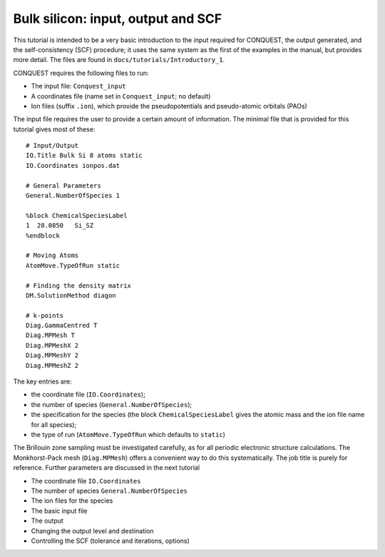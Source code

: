 .. Bulk silicon input

Bulk silicon: input, output and SCF
===================================

This tutorial is intended to be a very basic introduction to the input
required for CONQUEST, the output generated, and the self-consistency
(SCF) procedure; it uses the same system as the first of the examples
in the manual, but provides more detail.  The files are found in
``docs/tutorials/Introductory_1``. 

CONQUEST requires the following files to run:

* The input file: ``Conquest_input``
* A coordinates file (name set in ``Conquest_input``; no default)
* Ion files (suffix ``.ion``), which provide the pseudopotentials and
  pseudo-atomic orbitals (PAOs)

The input file requires the user to provide a certain amount of
information.  The minimal file that is provided for this tutorial
gives most of these:

::

   # Input/Output
   IO.Title Bulk Si 8 atoms static
   IO.Coordinates ionpos.dat
   
   # General Parameters
   General.NumberOfSpecies 1
   
   %block ChemicalSpeciesLabel
   1  28.0850   Si_SZ
   %endblock

   # Moving Atoms
   AtomMove.TypeOfRun static
   
   # Finding the density matrix
   DM.SolutionMethod diagon
   
   # k-points
   Diag.GammaCentred T
   Diag.MPMesh T
   Diag.MPMeshX 2
   Diag.MPMeshY 2
   Diag.MPMeshZ 2

The key entries are:

* the coordinate file (``IO.Coordinates``);
* the number of species (``General.NumberOfSpecies``);
* the specification for the species (the block
  ``ChemicalSpeciesLabel`` gives the atomic mass and the ion file name
  for all species);
* the type of run (``AtomMove.TypeOfRun`` which defaults to ``static``)

The Brillouin zone sampling must be investigated carefully, as for
all periodic electronic structure calculations.  The Monkhorst-Pack
mesh (``Diag.MPMesh``) offers a convenient way to do this systematically.
The job title is purely for reference.  Further parameters are
discussed in the next tutorial

* The coordinate file ``IO.Coordinates``
* The number of species ``General.NumberOfSpecies``
* The ion files for the species

* The basic input file
* The output
* Changing the output level and destination
* Controlling the SCF (tolerance and iterations, options)
